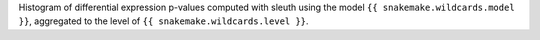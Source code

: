 Histogram of differential expression p-values computed with sleuth using the model ``{{ snakemake.wildcards.model }}``, aggregated to the level of ``{{ snakemake.wildcards.level }}``.
